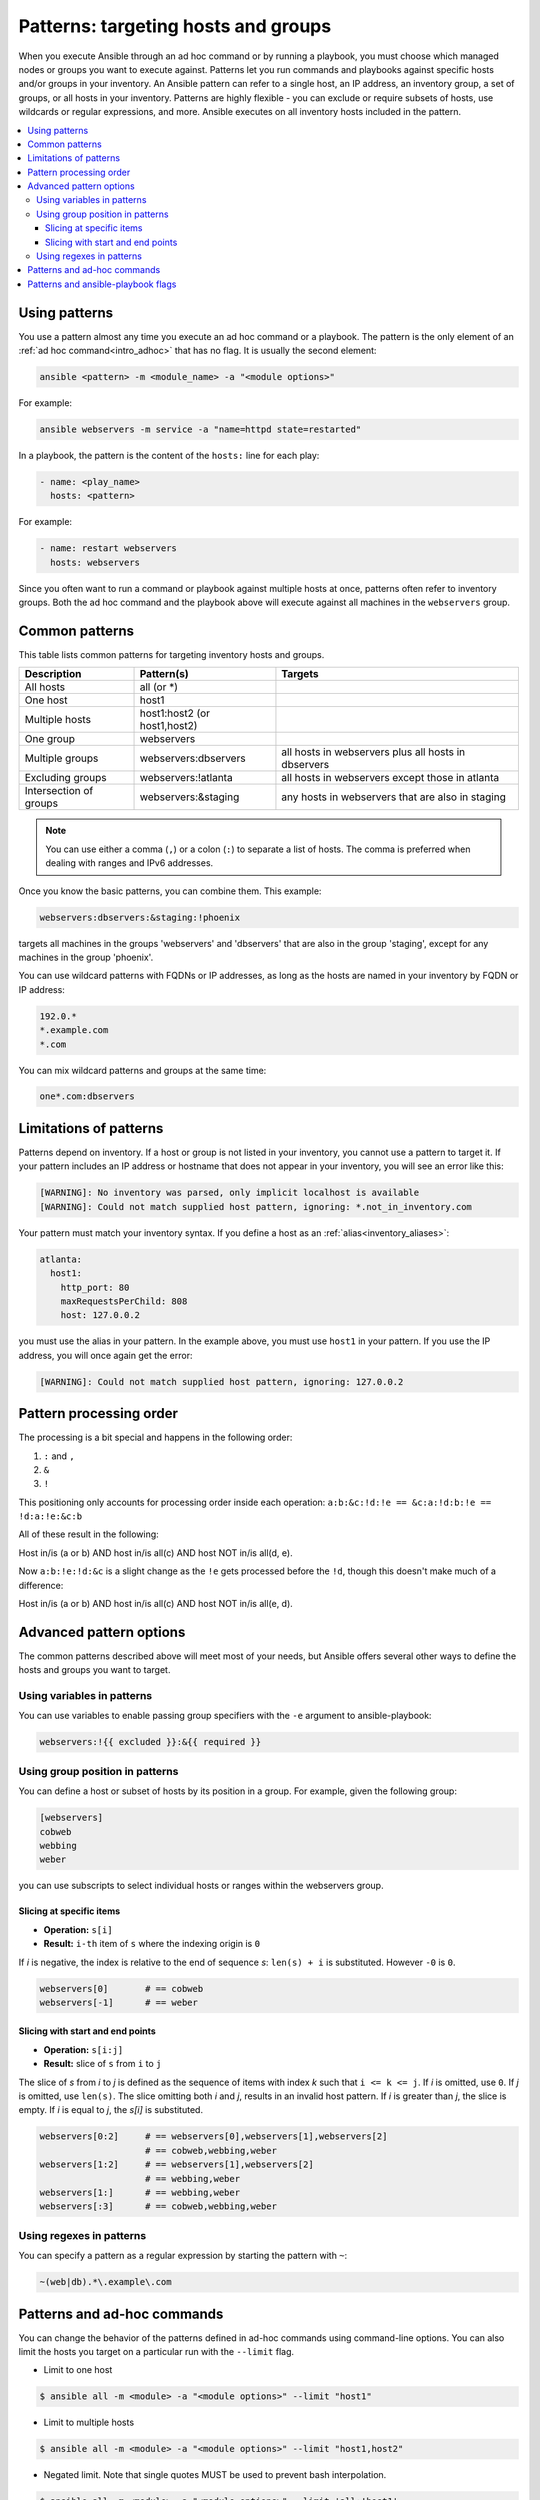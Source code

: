 .. _intro_patterns:

Patterns: targeting hosts and groups
====================================

When you execute Ansible through an ad hoc command or by running a playbook, you must choose which managed nodes or groups you want to execute against.
Patterns let you run commands and playbooks against specific hosts and/or groups in your inventory.
An Ansible pattern can refer to a single host, an IP address, an inventory group, a set of groups, or all hosts in your inventory.
Patterns are highly flexible - you can exclude or require subsets of hosts, use wildcards or regular expressions, and more.
Ansible executes on all inventory hosts included in the pattern.

.. contents::
   :local:

Using patterns
--------------

You use a pattern almost any time you execute an ad hoc command or a playbook. The pattern is the only element of an :ref:`ad hoc command<intro_adhoc>` that has no flag. It is usually the second element:

.. code-block:: bash

    ansible <pattern> -m <module_name> -a "<module options>"

For example:

.. code-block:: bash

    ansible webservers -m service -a "name=httpd state=restarted"

In a playbook, the pattern is the content of the ``hosts:`` line for each play:

.. code-block:: yaml

   - name: <play_name>
     hosts: <pattern>

For example:

.. code-block:: yaml

    - name: restart webservers
      hosts: webservers

Since you often want to run a command or playbook against multiple hosts at once, patterns often refer to inventory groups. Both the ad hoc command and the playbook above will execute against all machines in the ``webservers`` group.

.. _common_patterns:

Common patterns
---------------

This table lists common patterns for targeting inventory hosts and groups.

.. table::
   :class: documentation-table

   ====================== ================================ ===================================================
   Description            Pattern(s)                       Targets
   ====================== ================================ ===================================================
   All hosts              all (or \*)

   One host               host1

   Multiple hosts         host1:host2 (or host1,host2)

   One group              webservers

   Multiple groups        webservers:dbservers             all hosts in webservers plus all hosts in dbservers

   Excluding groups       webservers:!atlanta              all hosts in webservers except those in atlanta

   Intersection of groups webservers:&staging              any hosts in webservers that are also in staging
   ====================== ================================ ===================================================

.. note:: You can use either a comma (``,``) or a colon (``:``) to separate a list of hosts. The comma is preferred when dealing with ranges and IPv6 addresses.

Once you know the basic patterns, you can combine them. This example:

.. code-block:: yaml

    webservers:dbservers:&staging:!phoenix

targets all machines in the groups 'webservers' and 'dbservers' that are also in
the group 'staging', except for any machines in the group 'phoenix'.

You can use wildcard patterns with FQDNs or IP addresses, as long as the hosts are named in your inventory by FQDN or IP address:

.. code-block:: yaml

   192.0.*
   *.example.com
   *.com

You can mix wildcard patterns and groups at the same time:

.. code-block:: yaml

    one*.com:dbservers

Limitations of patterns
-----------------------

Patterns depend on inventory. If a host or group is not listed in your inventory, you cannot use a pattern to target it. If your pattern includes an IP address or hostname that does not appear in your inventory, you will see an error like this:

.. code-block:: text

   [WARNING]: No inventory was parsed, only implicit localhost is available
   [WARNING]: Could not match supplied host pattern, ignoring: *.not_in_inventory.com

Your pattern must match your inventory syntax. If you define a host as an :ref:`alias<inventory_aliases>`:

.. code-block:: yaml

    atlanta:
      host1:
        http_port: 80
        maxRequestsPerChild: 808
        host: 127.0.0.2

you must use the alias in your pattern. In the example above, you must use ``host1`` in your pattern. If you use the IP address, you will once again get the error:

.. code-block:: console

   [WARNING]: Could not match supplied host pattern, ignoring: 127.0.0.2
   
Pattern processing order
------------------------

The processing is a bit special and happens in the following order:

1. ``:`` and ``,``
2. ``&``
3. ``!``

This positioning only accounts for processing order inside each operation:
``a:b:&c:!d:!e == &c:a:!d:b:!e == !d:a:!e:&c:b``

All of these result in the following:

Host in/is (a or b) AND host in/is all(c) AND host NOT in/is all(d, e).

Now ``a:b:!e:!d:&c`` is a slight change as the ``!e`` gets processed before the ``!d``, though  this doesn't make much of a difference:

Host in/is (a or b) AND host in/is all(c) AND host NOT in/is all(e, d).

Advanced pattern options
------------------------

The common patterns described above will meet most of your needs, but Ansible offers several other ways to define the hosts and groups you want to target.

Using variables in patterns
^^^^^^^^^^^^^^^^^^^^^^^^^^^

You can use variables to enable passing group specifiers with the ``-e`` argument to ansible-playbook:

.. code-block:: bash

    webservers:!{{ excluded }}:&{{ required }}

Using group position in patterns
^^^^^^^^^^^^^^^^^^^^^^^^^^^^^^^^

You can define a host or subset of hosts by its position in a group. For example, given the following group:

.. code-block:: ini

    [webservers]
    cobweb
    webbing
    weber

you can use subscripts to select individual hosts or ranges within the webservers group.

Slicing at specific items
"""""""""""""""""""""""""

* **Operation:** ``s[i]``
* **Result:** ``i-th`` item of ``s`` where the indexing origin is ``0``

If *i* is negative, the index is relative to the end of sequence *s*: ``len(s) + i`` is substituted. However ``-0`` is ``0``.

.. code-block:: yaml

    webservers[0]       # == cobweb
    webservers[-1]      # == weber


Slicing with start and end points
"""""""""""""""""""""""""""""""""

* **Operation:** ``s[i:j]``
* **Result:** slice of ``s`` from ``i`` to ``j``

The slice of *s* from *i* to *j* is defined as the sequence of items with index *k* such that ``i <= k <= j``.
If *i* is omitted, use ``0``. If *j* is omitted, use ``len(s)``.
The slice omitting both *i* and *j*, results in an invalid host pattern.
If *i* is greater than *j*, the slice is empty.
If *i* is equal to *j*, the *s[i]* is substituted.


.. code-block:: yaml

    webservers[0:2]     # == webservers[0],webservers[1],webservers[2]
                        # == cobweb,webbing,weber
    webservers[1:2]     # == webservers[1],webservers[2]
                        # == webbing,weber
    webservers[1:]      # == webbing,weber
    webservers[:3]      # == cobweb,webbing,weber


Using regexes in patterns
^^^^^^^^^^^^^^^^^^^^^^^^^

You can specify a pattern as a regular expression by starting the pattern with ``~``:

.. code-block:: yaml

    ~(web|db).*\.example\.com

Patterns and ad-hoc commands
----------------------------

You can change the behavior of the patterns defined in ad-hoc commands using command-line options.
You can also limit the hosts you target on a particular run with the ``--limit`` flag.

* Limit to one host

.. code-block:: bash

    $ ansible all -m <module> -a "<module options>" --limit "host1"

* Limit to multiple hosts

.. code-block:: bash

    $ ansible all -m <module> -a "<module options>" --limit "host1,host2"

* Negated limit. Note that single quotes MUST be used to prevent bash interpolation.

.. code-block:: bash

    $ ansible all -m <module> -a "<module options>" --limit 'all:!host1'

* Limit to host group

.. code-block:: bash

    $ ansible all -m <module> -a "<module options>" --limit 'group1'

Patterns and ansible-playbook flags
-----------------------------------

You can change the behavior of the patterns defined in playbooks using command-line options. For example, you can run a playbook that defines ``hosts: all`` on a single host by specifying ``-i 127.0.0.2,`` (note the trailing comma). This works even if the host you target is not defined in your inventory, but this method will NOT read your inventory for variables tied to this host and any variables required by the playbook will need to be specified manually at the command line. You can also limit the hosts you target on a particular run with the ``--limit`` flag, which will reference your inventory:

.. code-block:: bash

    ansible-playbook site.yml --limit datacenter2

Finally, you can use ``--limit`` to read the list of hosts from a file by prefixing the file name with ``@``:

.. code-block:: bash

    ansible-playbook site.yml --limit @retry_hosts.txt

If :ref:`RETRY_FILES_ENABLED` is set to ``True``, a ``.retry`` file will be created after the ``ansible-playbook`` run containing a list of failed hosts from all plays. This file is overwritten each time ``ansible-playbook`` finishes running.

.. code-block:: bash

    ansible-playbook site.yml --limit @site.retry

To apply your knowledge of patterns with Ansible commands and playbooks, read :ref:`intro_adhoc` and :ref:`playbooks_intro`.

.. seealso::

   :ref:`intro_adhoc`
       Examples of basic commands
   :ref:`working_with_playbooks`
       Learning the Ansible configuration management language
   `Mailing List <https://groups.google.com/group/ansible-project>`_
       Questions? Help? Ideas?  Stop by the list on Google Groups
   :ref:`communication_irc`
       How to join Ansible chat channels
